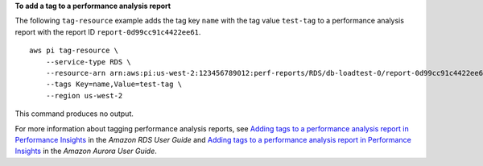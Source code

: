 **To add a tag to a performance analysis report**

The following ``tag-resource`` example adds the tag key ``name`` with the tag value ``test-tag`` to a performance analysis report with the report ID ``report-0d99cc91c4422ee61``. ::

    aws pi tag-resource \
        --service-type RDS \
        --resource-arn arn:aws:pi:us-west-2:123456789012:perf-reports/RDS/db-loadtest-0/report-0d99cc91c4422ee61 \
        --tags Key=name,Value=test-tag \
        --region us-west-2

This command produces no output.

For more information about tagging performance analysis reports, see `Adding tags to a performance analysis report in Performance Insights <https://docs.aws.amazon.com/AmazonRDS/latest/UserGuide/USER_PerfInsights.UsingDashboard.ManagePerfAnalysisReportTags.html>`__ in the *Amazon RDS User Guide* and `Adding tags to a performance analysis report in Performance Insights <https://docs.aws.amazon.com/AmazonRDS/latest/AuroraUserGuide/USER_PerfInsights.UsingDashboard.ManagePerfAnalysisReportTags.html>`__ in the *Amazon Aurora User Guide*.